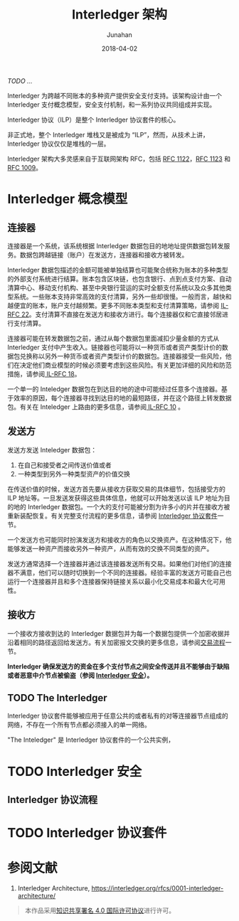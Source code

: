 # -*- mode: org; coding: utf-8; -*-
#+TITLE: Interledger 架构
#+AUTHOR: Junahan
#+EMAIL: junahan@outlook.com
#+DATE: 2018-04-02
#+LANGUAGE:   CN
#+OPTIONS:    H:3 num:t toc:t \n:nil @:t ::t |:t ^:t -:t f:t *:t <:t
#+OPTIONS:    TeX:t LaTeX:t skip:nil d:nil todo:t pri:nil tags:not-in-toc
#+INFOJS_OPT: view:nil toc:nil ltoc:t mouse:underline buttons:0 path:http://orgmode.org/org-info.js
#+LICENSE: CC BY 4.0
/TODO .../

Interledger 为跨越不同账本的多种资产提供安全支付支持。该架构设计由一个 Interledger 支付概念模型，安全支付机制，和一系列协议共同组成并实现。

Interledger 协议（ILP）是整个 Interledger 协议套件的核心。

非正式地，整个 Interledger 堆栈又是被成为 “ILP”，然而，从技术上讲，Interledger 协议仅仅是堆栈的一层。

Interledger 架构大多灵感来自于互联网架构 RFC，包括 [[https://tools.ietf.org/html/rfc1122][RFC 1122]]，[[https://tools.ietf.org/html/rfc1123][RFC 1123]] 和 [[https://tools.ietf.org/html/rfc1009][RFC 1009]]。

* Interledger 概念模型 <<il-model>>
#+CAPTURE: 
#+ATTR_HTML: :width: 50%
[[file:images/interledger-model.svg]]

** 连接器 <<il-connectors>>
连接器是一个系统，该系统根据 Interledger 数据包目的地地址提供数据包转发服务。数据包跨越链接（账户）在发送方，连接器和接收方被转发。

Interledger 数据包描述的金额可能被单独结算也可能聚合统称为账本的多种类型的外部支付系统进行结算。账本包含区块链，也包含银行、点到点支付方案、自动清算中心、移动支付机构、甚至中央银行营运的实时全额支付系统以及众多其他类型系统。一些账本支持非常高效的支付清算，另外一些却很慢。一般而言，越快和越便宜的账本，账户支付越频繁。更多不同账本类型和支付清算策略，请参阅 [[https://interledger.org/rfcs/0022-hashed-timelock-agreements][IL-RFC 22]]。支付清算不直接在发送方和接收方进行。每个连接器仅和它直接邻居进行支付清算。

连接器可能在转发数据包之前，通过从每个数据包里面减扣少量金额的方式从 Interledger 支付中产生收入。链接器也可能将以一种货币或者资产类型计价的数据包兑换称以另外一种货币或者资产类型计价的数据包。连接器接受一些风险，他们在决定他们商业模型的时候必须要考虑到这些风险。有关更加详细的风险和防范措施，请参阅[[https://interledger.org/rfcs/0018-connector-risk-mitigations][ IL-RFC 18]]。

一个单一的 Inteledger 数据包在到达目的地的途中可能经过任意多个连接器。基于效率的原因，每个连接器寻找到达目的地的最短路径，并在这个路径上转发数据包。有关在 Inteledger 上路由的更多信息，请参阅[[https://interledger.org/rfcs/0010-connector-to-connector-protocol][ IL-RFC 10]] 。

** 发送方 <<il-sender>>
发送方发送 Inteledger 数据包：
1. 在自己和接受者之间传送价值或者
2. 一种类型到另外一种类型资产的价值交换

在传送价值的时候，发送方首先要从接收方获取交易的具体细节，包括接受方的 ILP 地址等。一旦发送发获得这些具体信息，他就可以开始发送以该 ILP 地址为目的地的 Interledger 数据包。一个大的支付可能被分割为许多小的片并在接收方被重新装配恢复。有关完整支付流程的更多信息，请参阅 [[#il-protocol-suite][Interledger 协议套件]]一节。

一个发送方也可能同时扮演发送方和接收方的角色以交换资产。在这种情况下，他能够发送一种资产而接收另外一种资产，从而有效的交换不同类型的资产。

发送方通常选择一个连接器并通过该连接器发送所有交易。如果他们对他们的连接器不满意，他们可以随时切换到一个不同的连接器。经验丰富的发送方可能自己也运行一个连接器并且和多个连接器保持链接关系以最小化交易成本和最大化可用性。

** 接收方 <<il-receiver>>
一个接收方接收到达的 Interledger 数据包并为每一个数据包提供一个加密收据并沿着相同的路径返回给发送方。有关加密报文交换的更多信息，请参阅[[#il-protocol-flow][交易流程]]一节。

*Interledger 确保发送方的资金在多个支付节点之间安全传送并且不能够由于缺陷或者恶意中介节点被偷盗（参阅 [[#il-security][Interledger 安全]]）。*

** TODO The Interledger <<il-the-interledger>>
Interledger 协议套件能够被应用于任意公共的或者私有的对等连接器节点组成的网络，不存在一个所有节点都必须接入的单一网络。

"The Inteledger" 是 Interledger 协议套件的一个公共实例，

* TODO Interledger 安全 <<il-security>>

** Interledger 协议流程 <<il-protocol-flow>>

* TODO Interledger 协议套件 <<il-protocol-suite>>

* 参阅文献
1. Interledger Architecture, https://interledger.org/rfcs/0001-interledger-architecture/

#+BEGIN_QUOTE
本作品采用[[http://creativecommons.org/licenses/by/4.0/][知识共享署名 4.0 国际许可协议]]进行许可。
#+END_QUOTE

